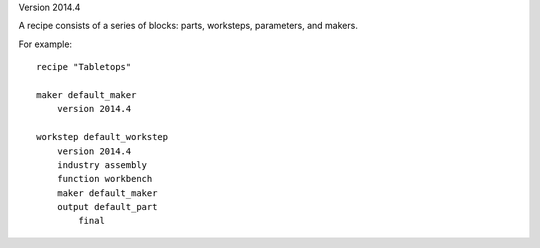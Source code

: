 Version 2014.4

A recipe consists of a series of blocks: parts, worksteps, parameters, and makers.

For example: ::

    recipe "Tabletops"
    
    maker default_maker
        version 2014.4
    
    workstep default_workstep
        version 2014.4
        industry assembly
        function workbench
        maker default_maker
        output default_part
            final

